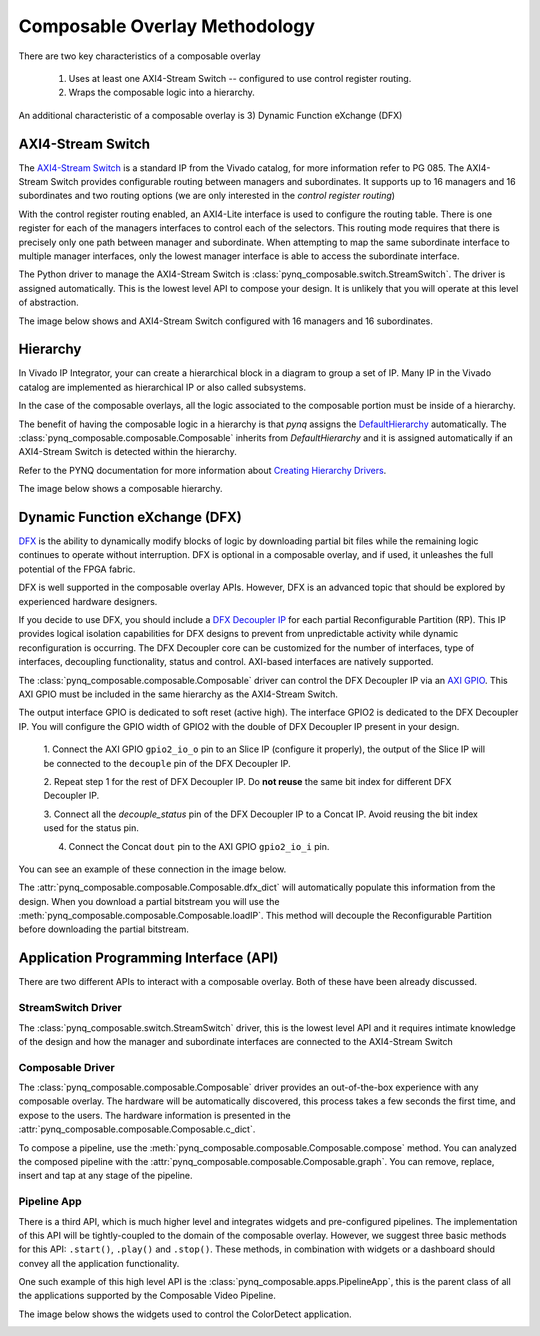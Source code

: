 ..
  Copyright (C) 2022 Xilinx, Inc
  
  SPDX-License-Identifier: BSD-3-Clause

.. composable-methodology:

******************************
Composable Overlay Methodology
******************************

There are two key characteristics of a composable overlay 

  1. Uses at least one AXI4-Stream Switch -- configured to use control register routing.

  2. Wraps the composable logic into a hierarchy.

An additional characteristic of a composable overlay is 3) Dynamic Function
eXchange (DFX)


AXI4-Stream Switch
==================

The `AXI4-Stream Switch <https://www.xilinx.com/products/intellectual-property/axi4-stream_interconnect.html#documentation>`_
is a standard IP from the Vivado catalog, for more information refer to PG 085.
The AXI4-Stream Switch provides configurable routing between managers and
subordinates. It supports up to 16 managers and 16 subordinates and two routing
options (we are only interested in the *control register routing*)

With the control register routing enabled, an AXI4-Lite interface is used to
configure the routing table. There is one register for each of the managers
interfaces to control each of the selectors. This routing mode requires that
there is precisely only one path between manager and subordinate. When
attempting to map the same subordinate interface to multiple manager interfaces,
only the lowest manager interface is able to access the subordinate interface.

The Python driver to manage the AXI4-Stream Switch is
:class:`pynq_composable.switch.StreamSwitch`. The driver is assigned automatically. This is the
lowest level API to compose your design. It is unlikely that you will operate
at this level of abstraction. 

The image below shows and AXI4-Stream Switch configured with 16 managers and 16
subordinates.

.. image:: images/axis_switch.png
  :height: 550
  :align: center

Hierarchy
=========

In Vivado IP Integrator, your can create a hierarchical block in a diagram
to group a set of IP. Many IP in the Vivado catalog are implemented as
hierarchical IP or also called subsystems.

In the case of the composable overlays, all the logic associated to the
composable portion must be inside of a hierarchy. 

The benefit of having the composable logic in a hierarchy is that `pynq`
assigns the `DefaultHierarchy <https://pynq.readthedocs.io/en/latest/pynq_package/pynq.overlay.html#pynq.overlay.DefaultHierarchy>`_
automatically. The :class:`pynq_composable.composable.Composable` inherits from
`DefaultHierarchy` and it is assigned automatically if an AXI4-Stream Switch
is detected within the hierarchy.

Refer to the PYNQ documentation for more information about
`Creating Hierarchy Drivers <https://pynq.readthedocs.io/en/latest/overlay_design_methodology/python_overlay_api.html#creating-hierarchy-drivers>`_.

The image below shows a composable hierarchy.

.. image:: images/hierarchy.png
  :height: 650
  :align: center

Dynamic Function eXchange (DFX)
===============================

`DFX <https://www.xilinx.com/content/xilinx/en/products/design-tools/vivado/high-level-design.html#dfx>`_
is the ability to dynamically modify blocks of logic by downloading
partial bit files while the remaining logic continues to operate without
interruption. DFX is optional in a composable overlay, and if used,
it unleashes the full potential of the FPGA fabric. 

DFX is well supported in the composable overlay APIs. However,
DFX is an advanced topic that should be explored by experienced hardware
designers.

If you decide to use DFX, you should include a `DFX Decoupler IP <https://www.xilinx.com/products/intellectual-property/dfx-decoupler.html>`_
for each partial Reconfigurable Partition (RP). This IP provides logical isolation
capabilities for DFX designs to prevent from unpredictable activity while
dynamic reconfiguration is occurring. The DFX Decoupler core can be customized
for the number of interfaces, type of interfaces, decoupling functionality,
status and control. AXI-based interfaces are natively supported.


The :class:`pynq_composable.composable.Composable` driver can control the
DFX Decoupler IP via an `AXI GPIO <https://www.xilinx.com/products/intellectual-property/axi_gpio.html>`_.
This AXI GPIO must be included in the same hierarchy as the AXI4-Stream Switch.

The output interface GPIO is dedicated to soft reset (active high). The
interface GPIO2 is dedicated to the DFX Decoupler IP. 
You will configure the GPIO width of GPIO2 with the double of DFX Decoupler IP
present in your design. 

  1. Connect the AXI GPIO ``gpio2_io_o`` pin to an Slice IP (configure it
  properly), the output of the Slice IP will be connected to the ``decouple``
  pin of the DFX Decoupler IP.

  2. Repeat step 1 for the rest of DFX Decoupler IP. Do **not reuse** the same
  bit index for different DFX Decoupler IP.

  3. Connect all the *decouple_status* pin of the DFX Decoupler IP to a Concat
  IP. Avoid reusing the bit index used for the status pin.

  4. Connect the Concat ``dout`` pin to the AXI GPIO ``gpio2_io_i`` pin.

You can see an example of these connection in the image below.

.. image:: images/pipeline_ctrl.png
  :align: center

The :attr:`pynq_composable.composable.Composable.dfx_dict` will automatically
populate this information from the design. When you download a partial
bitstream you will use the :meth:`pynq_composable.composable.Composable.loadIP`.
This method will decouple the Reconfigurable Partition before downloading the
partial bitstream.


Application Programming Interface (API)
=======================================

There are two different APIs to interact with a composable overlay. Both of
these have been already discussed.

StreamSwitch Driver
~~~~~~~~~~~~~~~~~~~

The :class:`pynq_composable.switch.StreamSwitch` driver, this is the lowest
level API and it requires intimate knowledge of the design and how the manager
and subordinate interfaces are connected to the AXI4-Stream Switch


Composable Driver
~~~~~~~~~~~~~~~~~

The :class:`pynq_composable.composable.Composable` driver provides an
out-of-the-box experience with any composable overlay. The hardware will be
automatically discovered, this process takes a few seconds the first time, and
expose to the users. The hardware information is presented in the 
:attr:`pynq_composable.composable.Composable.c_dict`.

To compose a pipeline, use the :meth:`pynq_composable.composable.Composable.compose`
method. You can analyzed the composed pipeline with the :attr:`pynq_composable.composable.Composable.graph`.
You can remove, replace, insert and tap at any stage of the pipeline.

Pipeline App
~~~~~~~~~~~~

There is a third API, which is much higher level and integrates widgets and
pre-configured pipelines. The implementation of this API will be tightly-coupled
to the domain of the composable overlay. However, we suggest three basic
methods for this API: ``.start()``, ``.play()`` and ``.stop()``. These methods,
in combination with widgets or a dashboard should convey all the application
functionality.

One such example of this high level API is the :class:`pynq_composable.apps.PipelineApp`,
this is the parent class of all the applications supported by the Composable Video Pipeline.

The image below shows the widgets used to control the ColorDetect application.

.. image:: images/color_detect.png
  :align: center
